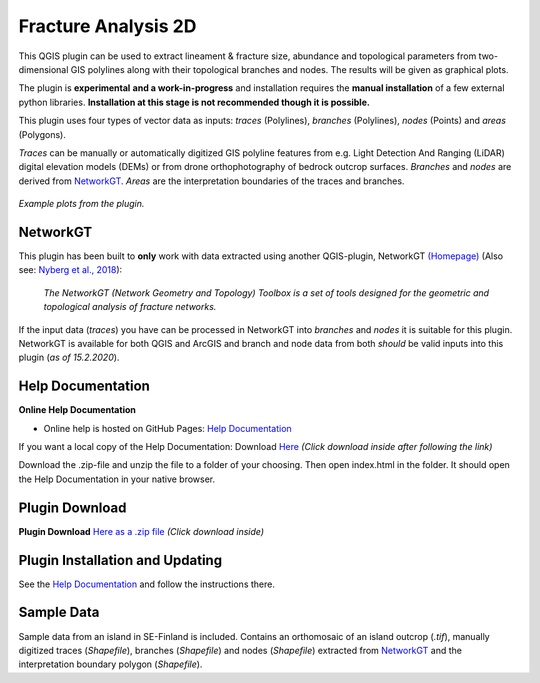 

**Fracture Analysis 2D**
================================================


This QGIS plugin can be used to extract lineament & fracture size, abundance and topological parameters
from two-dimensional GIS polylines along with their topological branches and nodes.
The results will be given as graphical plots.

The plugin is **experimental** **and a work-in-progress** and installation requires the **manual installation** of a few external python libraries. **Installation at this stage is not recommended though it is possible.**

This plugin uses four types of vector data as inputs:
*traces* (Polylines), *branches* (Polylines), *nodes* (Points) and *areas* (Polygons).

*Traces* can be manually or automatically digitized GIS polyline features from e.g.
Light Detection And Ranging (LiDAR) digital elevation models (DEMs)
or from drone orthophotography of bedrock outcrop surfaces.
*Branches* and *nodes* are derived from `NetworkGT`_.
*Areas* are the interpretation boundaries of the traces and branches.

.. figure:: docs_src/source/imgs/collage1.png
	:alt: Example plots
	:align: center

	*Example plots from the plugin.*


NetworkGT
-------------

This plugin has been built to **only** work with data extracted using another QGIS-plugin, NetworkGT `(Homepage) <https://github.com/BjornNyberg/NetworkGT>`_ (Also see: `Nyberg et al., 2018`__):

	*The NetworkGT (Network Geometry and Topology) Toolbox is a set of tools designed for
	the geometric and topological analysis of fracture networks.*

If the input data (*traces*) you have can be processed in NetworkGT into *branches* and *nodes*
it is suitable for this plugin. NetworkGT is available for both QGIS and ArcGIS
and branch and node data from both *should* be valid inputs into this plugin (*as of 15.2.2020*).


.. _NGT: https://github.com/BjornNyberg/NetworkGT
.. _Nyberg2018: https://pubs.geoscienceworld.org/gsa/geosphere/article/531129/networkgt-a-gis-tool-for-geometric-and-topological
__ Nyberg2018_

Help Documentation
------------------
**Online Help Documentation**

* Online help is hosted on GitHub Pages: `Help Documentation <https://nialov.github.io/fracture-analysis-kit-2d/index.html>`_

If you want a local copy of the Help Documentation:
Download `Here <zip_build/help.zip>`_ *(Click download inside after following the link)*

Download the .zip-file and unzip the file to a folder of your choosing.
Then open index.html in the folder. It should open the Help Documentation in your native browser.

Plugin Download
---------------

**Plugin Download** `Here as a .zip file <zip_build/fracture_analysis_2d.zip>`_ *(Click download inside)*

Plugin Installation and Updating
---------------------------------

See the `Help Documentation`_ and follow the instructions there.

Sample Data
-----------

Sample data from an island in SE-Finland is included. Contains an orthomosaic of an island outcrop (*.tif*), manually digitized traces (*Shapefile*), branches (*Shapefile*) and nodes (*Shapefile*) extracted from `NetworkGT`_ and the interpretation boundary polygon (*Shapefile*).

